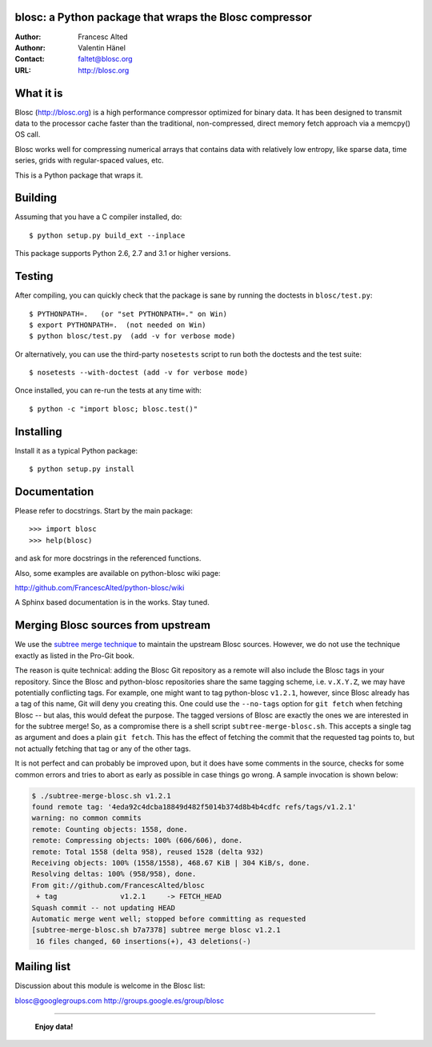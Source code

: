 blosc: a Python package that wraps the Blosc compressor
=======================================================

:Author: Francesc Alted
:Authonr: Valentin Hänel
:Contact: faltet@blosc.org
:URL: http://blosc.org

What it is
==========

Blosc (http://blosc.org) is a high performance compressor
optimized for binary data.  It has been designed to transmit data to
the processor cache faster than the traditional, non-compressed,
direct memory fetch approach via a memcpy() OS call.

Blosc works well for compressing numerical arrays that contains data
with relatively low entropy, like sparse data, time series, grids with
regular-spaced values, etc.

This is a Python package that wraps it.

Building
========

Assuming that you have a C compiler installed, do::

    $ python setup.py build_ext --inplace

This package supports Python 2.6, 2.7 and 3.1 or higher versions.

Testing
=======

After compiling, you can quickly check that the package is sane by
running the doctests in ``blosc/test.py``::

    $ PYTHONPATH=.   (or "set PYTHONPATH=." on Win)
    $ export PYTHONPATH=.  (not needed on Win)
    $ python blosc/test.py  (add -v for verbose mode)

Or alternatively, you can use the third-party ``nosetests`` script to run both
the doctests and the test suite::

    $ nosetests --with-doctest (add -v for verbose mode)

Once installed, you can re-run the tests at any time with::

    $ python -c "import blosc; blosc.test()"

Installing
==========

Install it as a typical Python package::

    $ python setup.py install

Documentation
=============

Please refer to docstrings.  Start by the main package::

    >>> import blosc
    >>> help(blosc)

and ask for more docstrings in the referenced functions.

Also, some examples are available on python-blosc wiki page:

http://github.com/FrancescAlted/python-blosc/wiki

A Sphinx based documentation is in the works.  Stay tuned.


Merging Blosc sources from upstream
===================================

We use the `subtree merge technique
<http://git-scm.com/book/en/Git-Tools-Subtree-Merging>`_ to maintain the
upstream Blosc sources. However, we do not use the technique exactly as listed
in the Pro-Git book.

The reason is quite technical: adding the Blosc Git repository as a remote will
also include the Blosc tags in your repository.  Since the Blosc and
python-blosc repositories share the same tagging scheme, i.e. ``v.X.Y.Z``, we
may have potentially conflicting tags. For example, one might want to tag
python-blosc ``v1.2.1``, however, since Blosc already has a tag of this name,
Git will deny you creating this. One could use the ``--no-tags`` option for
``git fetch`` when fetching Blosc -- but alas, this would defeat the purpose.
The tagged versions of Blosc are exactly the ones we are interested in for the
subtree merge! So, as a compromise there is a shell script
``subtree-merge-blosc.sh``.  This accepts a single tag as argument and does a
plain ``git fetch``. This has the effect of fetching the commit that the
requested tag points to, but not actually fetching that tag or any of the other
tags.

It is not perfect and can probably be improved upon, but it does have some
comments in the source, checks for some common errors and tries to abort as
early as possible in case things go wrong. A sample invocation is shown below:

.. code-block:: console

    $ ./subtree-merge-blosc.sh v1.2.1
    found remote tag: '4eda92c4dcba18849d482f5014b374d8b4b4cdfc	refs/tags/v1.2.1'
    warning: no common commits
    remote: Counting objects: 1558, done.
    remote: Compressing objects: 100% (606/606), done.
    remote: Total 1558 (delta 958), reused 1528 (delta 932)
    Receiving objects: 100% (1558/1558), 468.67 KiB | 304 KiB/s, done.
    Resolving deltas: 100% (958/958), done.
    From git://github.com/FrancescAlted/blosc
     + tag               v1.2.1     -> FETCH_HEAD
    Squash commit -- not updating HEAD
    Automatic merge went well; stopped before committing as requested
    [subtree-merge-blosc.sh b7a7378] subtree merge blosc v1.2.1
     16 files changed, 60 insertions(+), 43 deletions(-)


Mailing list
============

Discussion about this module is welcome in the Blosc list:

blosc@googlegroups.com
http://groups.google.es/group/blosc

----

  **Enjoy data!**
